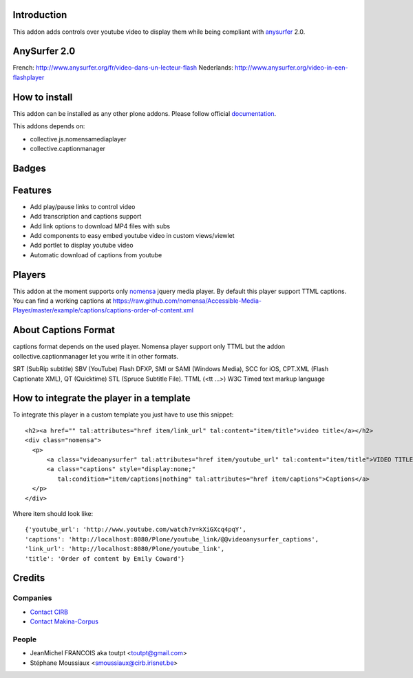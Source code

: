 Introduction
============

This addon adds controls over youtube video to display them
while being compliant with anysurfer_ 2.0.

AnySurfer 2.0
=============

French: http://www.anysurfer.org/fr/video-dans-un-lecteur-flash
Nederlands: http://www.anysurfer.org/video-in-een-flashplayer

How to install
==============

This addon can be installed as any other plone addons. Please follow official
documentation_.

This addons depends on:

* collective.js.nomensamediaplayer
* collective.captionmanager


Badges
======

.. image:: https://pypip.in/v/collective.videoanysurfer/badge.png
    :target: https://crate.io/packages/collective.videoanysurfer/
    :alt: Latest PyPI version

.. image:: https://pypip.in/d/collective.videoanysurfer/badge.png
    :target: https://crate.io/packages/collective.videoanysurfer/
    :alt: Number of PyPI downloads

.. image:: https://secure.travis-ci.org/collective/collective.videoanysurfer.png
    :target: http://travis-ci.org/#!/collective/collective.videoanysurfer

.. image:: https://coveralls.io/repos/collective/collective.videoanysurfer/badge.png?branch=master
    :alt: Coverage
    :target: https://coveralls.io/r/collective/collective.videoanysurfer


Features
========

* Add play/pause links to control video
* Add transcription and captions support
* Add link options to download MP4 files with subs
* Add components to easy embed youtube video in custom views/viewlet
* Add portlet to display youtube video
* Automatic download of captions from youtube

Players
=======

This addon at the moment supports only nomensa_ jquery media player. By default
this player support TTML captions. You can find a working captions at
https://raw.github.com/nomensa/Accessible-Media-Player/master/example/captions/captions-order-of-content.xml

About Captions Format
=====================

captions format depends on the used player. Nomensa player support only TTML
but the addon collective.captionmanager let you write it in other formats.

SRT (SubRip subtitle)
SBV (YouTube)
Flash DFXP,
SMI or SAMI (Windows Media),
SCC for iOS,
CPT.XML (Flash Captionate XML),
QT (Quicktime)
STL (Spruce Subtitle File).
TTML (<tt ...>) W3C Timed text markup language

How to integrate the player in a template
=========================================

To integrate this player in a custom template you just have to use this snippet::

  <h2><a href="" tal:attributes="href item/link_url" tal:content="item/title">video title</a></h2>
  <div class="nomensa">
    <p>
        <a class="videoanysurfer" tal:attributes="href item/youtube_url" tal:content="item/title">VIDEO TITLE</a>
        <a class="captions" style="display:none;"
           tal:condition="item/captions|nothing" tal:attributes="href item/captions">Captions</a>
    </p>
  </div>

Where item should look like::

  {'youtube_url': 'http://www.youtube.com/watch?v=kXiGXcq4pqY',
  'captions': 'http://localhost:8080/Plone/youtube_link/@@videoanysurfer_captions',
  'link_url': 'http://localhost:8080/Plone/youtube_link',
  'title': 'Order of content by Emily Coward'}

Credits
=======

Companies
---------

* `Contact CIRB <mailto:irisline@irisnet.be>`_
* `Contact Makina-Corpus <mailto:python@makina-corpus.org>`_

People
------

- JeanMichel FRANCOIS aka toutpt <toutpt@gmail.com>
- Stéphane Moussiaux <smoussiaux@cirb.irisnet.be>

.. _anysurfer: http://www.anysurfer.org
.. _nomensa: http://nomensa.com
.. _documentation: http://plone.org/documentation/kb/installing-add-ons-quick-how-to


